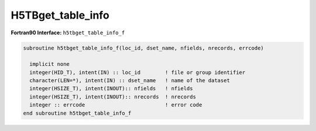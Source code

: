 H5TBget_table_info
^^^^^^^^^^^^^^^^^^

.. c:function:: herr_t H5TBget_table_info ( hid_t loc_id, \
		const char *table_name, hsize_t *nfields, hsize_t *nrecords )
		
   ``H5TBget_dimensions`` retrieves the table dimensions from a dataset named
   ``table_name`` attached to the object specified by the identifier
   ``loc_id``. 
		
   :synopsis: Gets the table dimensions.

   :param loc_id: IN: Identifier of the file or group to read the table within.
   :param table_name: IN: The name of the dataset to read.
   :param nfields: OUT: The number of fields.
   :param nrecords: OUT: The number of records.
   :return: Returns a non-negative value if successful; otherwise returns \
	    a negative value.

 .. _h5tbget_table_info_f:

:strong:`Fortran90 Interface:` ``h5tbget_table_info_f``

.. code-block:: fortran

   subroutine h5tbget_table_info_f(loc_id, dset_name, nfields, nrecords, errcode) 

     implicit none
     integer(HID_T), intent(IN) :: loc_id        ! file or group identifier 
     character(LEN=*), intent(IN) :: dset_name   ! name of the dataset 
     integer(HSIZE_T), intent(INOUT):: nfields   ! nfields 
     integer(HSIZE_T), intent(INOUT):: nrecords  ! nrecords 
     integer :: errcode                          ! error code
   end subroutine h5tbget_table_info_f
